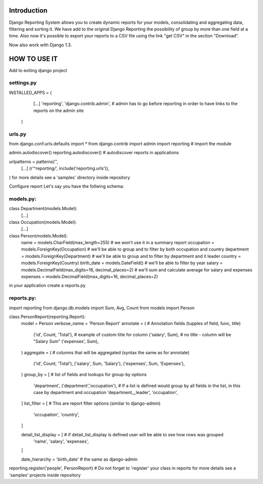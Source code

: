 ------------
Introduction
------------

Django Reporting System allows you to create dynamic reports for your models, consolidating and aggregating data, filtering and sorting it.
We have add to the original Django Reporting the possibility of group by more than one field at a time.
Also now it's possible to export your reports to a CSV file using the link "get CSV" in the section "Download".

Now also work with Django 1.3.

-------------
HOW TO USE IT
-------------

Add to exiting django project

settings.py
===========

INSTALLED_APPS = (
    [...]
    'reporting',
    'django.contrib.admin', # admin has to go before reporting in order to have links to the reports on the admin site
  )

urls.py
=======

from django.conf.urls.defaults import *
from django.contrib import admin
import reporting                                           # import the module

admin.autodiscover()
reporting.autodiscover()                                   # autodiscover reports in applications

urlpatterns = patterns('',
    [...]
    (r'^reporting/', include('reporting.urls')),
)
for more details see a 'samples' directory inside repository


Configure report
Let's say you have the follwing schema:

models.py:
==========

class Department(models.Model):
    [...]
    
class Occupation(models.Model):
    [...]

class Person(models.Model):
    name = models.CharField(max_length=255)                         # we won't use it in a summary report
    occupation = models.ForeignKey(Occupation)                      # we'll be able to group and to filter by both occupation and country
    department = models.ForeignKey(Department)                      # we'll be able to group and to filter by department and it leader
    country = models.ForeignKey(Country)
    birth_date = models.DateField()                                 # we'll be able to filter by year
    salary = models.DecimalField(max_digits=16, decimal_places=2)   # we'll sum and calculate average for salary and expenses 
    expenses = models.DecimalField(max_digits=16, decimal_places=2)


in your application create a reports.py

reports.py:
===========

import reporting
from django.db.models import Sum, Avg, Count
from models import Person

class PersonReport(reporting.Report):
    model = Person
    verbose_name = 'Person Report'
    annotate = (                    # Annotation fields (tupples of field, func, title)
        ('id', Count, 'Total'),     # example of custom title for column 
        ('salary', Sum),            # no title - column will be "Salary Sum"
        ('expenses', Sum),
    )
    aggregate = (                   # columns that will be aggregated (syntax the same as for annotate)
        ('id', Count, 'Total'),
        ('salary', Sum, 'Salary'),
        ('expenses', Sum, 'Expenses'),
    )
    group_by = [                   # list of fields and lookups for group-by options
        'department',
        ('department','occupation'), # If a list is defined would group by all fields in the list, in this case by department and occupation
        'department__leader', 
        'occupation', 
    ]
    list_filter = [                # This are report filter options (similar to django-admin)
       'occupation',
       'country',
    ]
    
    detail_list_display = [        # if detail_list_display is defined user will be able to see how rows was grouped  
        'name', 
        'salary',
        'expenses', 
    ]

    date_hierarchy = 'birth_date' # the same as django-admin


reporting.register('people', PersonReport) # Do not forget to 'register' your class in reports
for more details see a 'samples' projects inside repository
